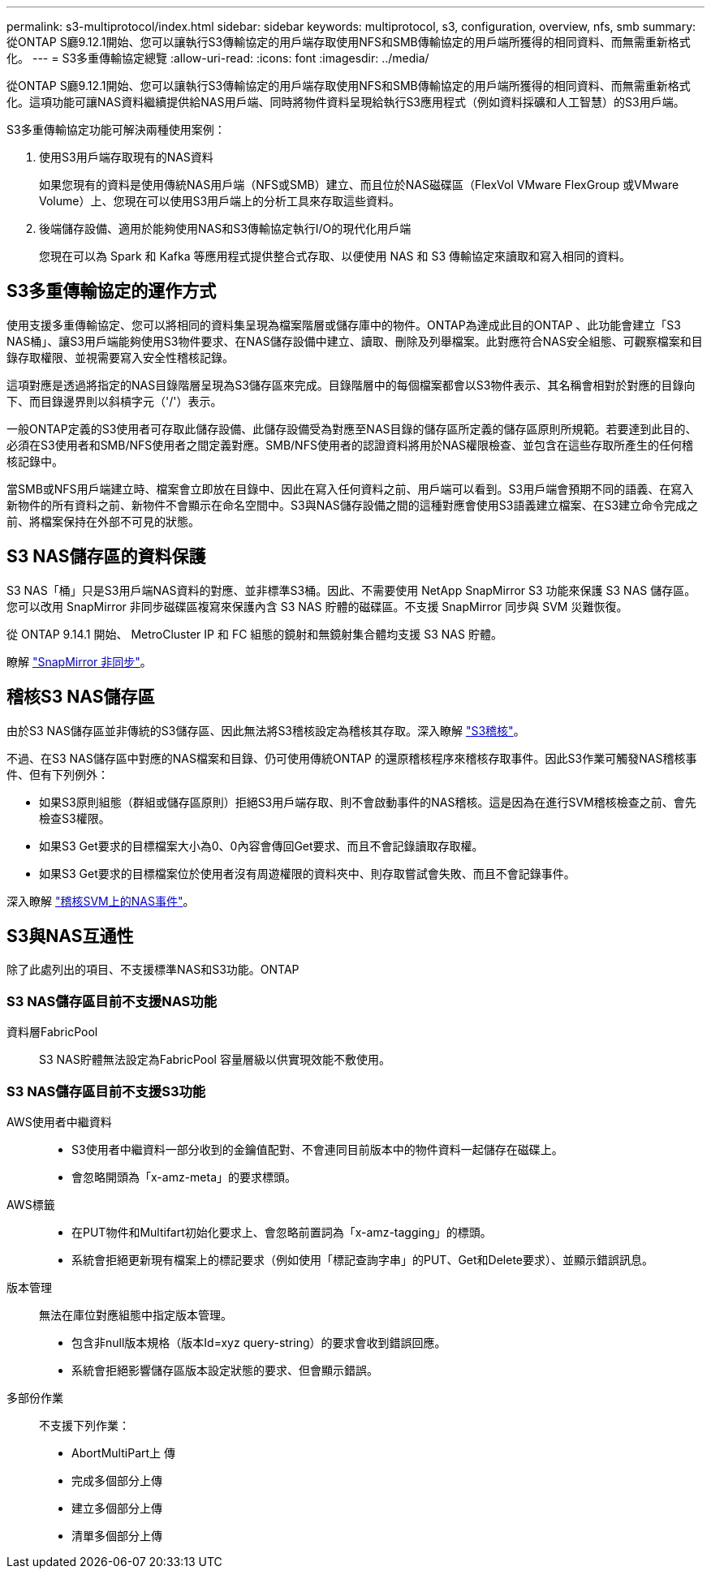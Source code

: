---
permalink: s3-multiprotocol/index.html 
sidebar: sidebar 
keywords: multiprotocol, s3, configuration, overview, nfs, smb 
summary: 從ONTAP S廳9.12.1開始、您可以讓執行S3傳輸協定的用戶端存取使用NFS和SMB傳輸協定的用戶端所獲得的相同資料、而無需重新格式化。 
---
= S3多重傳輸協定總覽
:allow-uri-read: 
:icons: font
:imagesdir: ../media/


[role="lead"]
從ONTAP S廳9.12.1開始、您可以讓執行S3傳輸協定的用戶端存取使用NFS和SMB傳輸協定的用戶端所獲得的相同資料、而無需重新格式化。這項功能可讓NAS資料繼續提供給NAS用戶端、同時將物件資料呈現給執行S3應用程式（例如資料採礦和人工智慧）的S3用戶端。

S3多重傳輸協定功能可解決兩種使用案例：

. 使用S3用戶端存取現有的NAS資料
+
如果您現有的資料是使用傳統NAS用戶端（NFS或SMB）建立、而且位於NAS磁碟區（FlexVol VMware FlexGroup 或VMware Volume）上、您現在可以使用S3用戶端上的分析工具來存取這些資料。

. 後端儲存設備、適用於能夠使用NAS和S3傳輸協定執行I/O的現代化用戶端
+
您現在可以為 Spark 和 Kafka 等應用程式提供整合式存取、以便使用 NAS 和 S3 傳輸協定來讀取和寫入相同的資料。





== S3多重傳輸協定的運作方式

使用支援多重傳輸協定、您可以將相同的資料集呈現為檔案階層或儲存庫中的物件。ONTAP為達成此目的ONTAP 、此功能會建立「S3 NAS桶」、讓S3用戶端能夠使用S3物件要求、在NAS儲存設備中建立、讀取、刪除及列舉檔案。此對應符合NAS安全組態、可觀察檔案和目錄存取權限、並視需要寫入安全性稽核記錄。

這項對應是透過將指定的NAS目錄階層呈現為S3儲存區來完成。目錄階層中的每個檔案都會以S3物件表示、其名稱會相對於對應的目錄向下、而目錄邊界則以斜槓字元（'/'）表示。

一般ONTAP定義的S3使用者可存取此儲存設備、此儲存設備受為對應至NAS目錄的儲存區所定義的儲存區原則所規範。若要達到此目的、必須在S3使用者和SMB/NFS使用者之間定義對應。SMB/NFS使用者的認證資料將用於NAS權限檢查、並包含在這些存取所產生的任何稽核記錄中。

當SMB或NFS用戶端建立時、檔案會立即放在目錄中、因此在寫入任何資料之前、用戶端可以看到。S3用戶端會預期不同的語義、在寫入新物件的所有資料之前、新物件不會顯示在命名空間中。S3與NAS儲存設備之間的這種對應會使用S3語義建立檔案、在S3建立命令完成之前、將檔案保持在外部不可見的狀態。



== S3 NAS儲存區的資料保護

S3 NAS「桶」只是S3用戶端NAS資料的對應、並非標準S3桶。因此、不需要使用 NetApp SnapMirror S3 功能來保護 S3 NAS 儲存區。您可以改用 SnapMirror 非同步磁碟區複寫來保護內含 S3 NAS 貯體的磁碟區。不支援 SnapMirror 同步與 SVM 災難恢復。

從 ONTAP 9.14.1 開始、 MetroCluster IP 和 FC 組態的鏡射和無鏡射集合體均支援 S3 NAS 貯體。

瞭解 link:../data-protection/snapmirror-disaster-recovery-concept.html#data-protection-relationships["SnapMirror 非同步"]。



== 稽核S3 NAS儲存區

由於S3 NAS儲存區並非傳統的S3儲存區、因此無法將S3稽核設定為稽核其存取。深入瞭解 link:../s3-audit/index.html["S3稽核"]。

不過、在S3 NAS儲存區中對應的NAS檔案和目錄、仍可使用傳統ONTAP 的還原稽核程序來稽核存取事件。因此S3作業可觸發NAS稽核事件、但有下列例外：

* 如果S3原則組態（群組或儲存區原則）拒絕S3用戶端存取、則不會啟動事件的NAS稽核。這是因為在進行SVM稽核檢查之前、會先檢查S3權限。
* 如果S3 Get要求的目標檔案大小為0、0內容會傳回Get要求、而且不會記錄讀取存取權。
* 如果S3 Get要求的目標檔案位於使用者沒有周遊權限的資料夾中、則存取嘗試會失敗、而且不會記錄事件。


深入瞭解 link:../nas-audit/index.html["稽核SVM上的NAS事件"]。



== S3與NAS互通性

除了此處列出的項目、不支援標準NAS和S3功能。ONTAP



=== S3 NAS儲存區目前不支援NAS功能

資料層FabricPool:: S3 NAS貯體無法設定為FabricPool 容量層級以供實現效能不敷使用。




=== S3 NAS儲存區目前不支援S3功能

AWS使用者中繼資料::
+
--
* S3使用者中繼資料一部分收到的金鑰值配對、不會連同目前版本中的物件資料一起儲存在磁碟上。
* 會忽略開頭為「x-amz-meta」的要求標頭。


--
AWS標籤::
+
--
* 在PUT物件和Multifart初始化要求上、會忽略前置詞為「x-amz-tagging」的標頭。
* 系統會拒絕更新現有檔案上的標記要求（例如使用「標記查詢字串」的PUT、Get和Delete要求）、並顯示錯誤訊息。


--
版本管理:: 無法在庫位對應組態中指定版本管理。
+
--
* 包含非null版本規格（版本Id=xyz query-string）的要求會收到錯誤回應。
* 系統會拒絕影響儲存區版本設定狀態的要求、但會顯示錯誤。


--
多部份作業:: 不支援下列作業：
+
--
* AbortMultiPart上 傳
* 完成多個部分上傳
* 建立多個部分上傳
* 清單多個部分上傳


--

